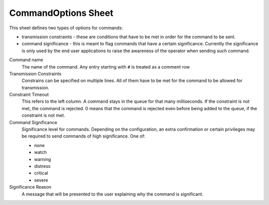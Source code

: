 CommandOptions Sheet
====================

This sheet defines two types of options for commands:

* transmission constraints - these are conditions that have to be met in order for the command to be sent.
* command significance - this is meant to flag commands that have a certain significance. Currently the significance is only used by the end user applications to raise the awareness of the operator when sending such command.

Command name
    The name of the command. Any entry starting with ``#`` is treated as a comment row

Transmission Constraints
    Constrains can be specified on multiple lines. All of them have to be met for the command to be allowed for transmission.

Constraint Timeout
    This refers to the left column. A command stays in the queue for that many milliseconds. If the constraint is not met, the command is rejected. 0 means that the command is rejected even before being added to the queue, if the constraint is not met.

Command Significance
    Significance level for commands. Depending on the configuration, an extra confirmation or certain privileges may be required to send commands of high significance. One of:

    - none
    - watch
    - warning
    - distress
    - critical
    - severe

Significance Reason
    A message that will be presented to the user explaining why the command is significant.
